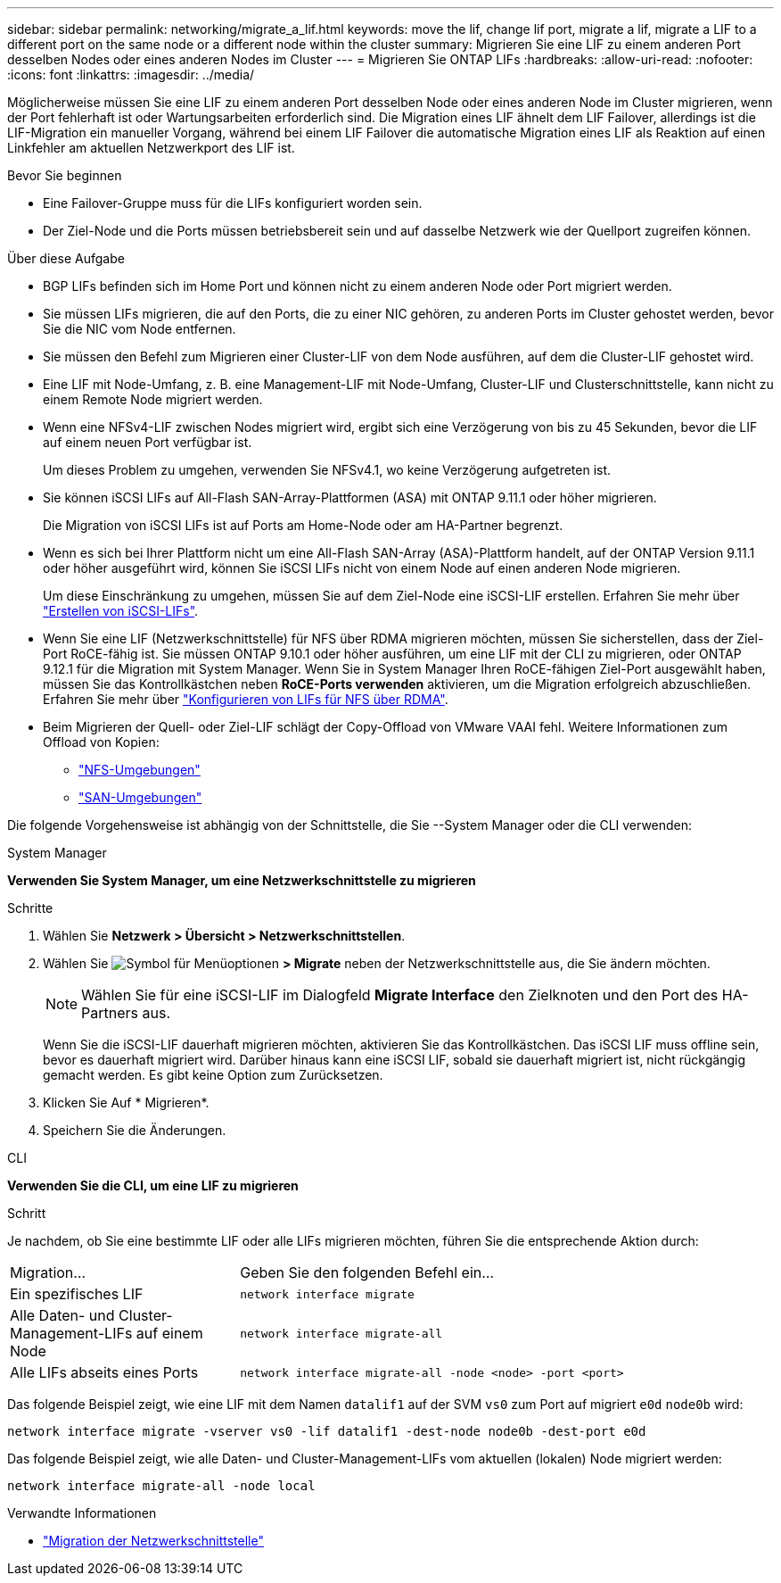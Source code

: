 ---
sidebar: sidebar 
permalink: networking/migrate_a_lif.html 
keywords: move the lif, change lif port, migrate a lif, migrate a LIF to a different port on the same node or a different node within the cluster 
summary: Migrieren Sie eine LIF zu einem anderen Port desselben Nodes oder eines anderen Nodes im Cluster 
---
= Migrieren Sie ONTAP LIFs
:hardbreaks:
:allow-uri-read: 
:nofooter: 
:icons: font
:linkattrs: 
:imagesdir: ../media/


[role="lead"]
Möglicherweise müssen Sie eine LIF zu einem anderen Port desselben Node oder eines anderen Node im Cluster migrieren, wenn der Port fehlerhaft ist oder Wartungsarbeiten erforderlich sind. Die Migration eines LIF ähnelt dem LIF Failover, allerdings ist die LIF-Migration ein manueller Vorgang, während bei einem LIF Failover die automatische Migration eines LIF als Reaktion auf einen Linkfehler am aktuellen Netzwerkport des LIF ist.

.Bevor Sie beginnen
* Eine Failover-Gruppe muss für die LIFs konfiguriert worden sein.
* Der Ziel-Node und die Ports müssen betriebsbereit sein und auf dasselbe Netzwerk wie der Quellport zugreifen können.


.Über diese Aufgabe
* BGP LIFs befinden sich im Home Port und können nicht zu einem anderen Node oder Port migriert werden.
* Sie müssen LIFs migrieren, die auf den Ports, die zu einer NIC gehören, zu anderen Ports im Cluster gehostet werden, bevor Sie die NIC vom Node entfernen.
* Sie müssen den Befehl zum Migrieren einer Cluster-LIF von dem Node ausführen, auf dem die Cluster-LIF gehostet wird.
* Eine LIF mit Node-Umfang, z. B. eine Management-LIF mit Node-Umfang, Cluster-LIF und Clusterschnittstelle, kann nicht zu einem Remote Node migriert werden.
* Wenn eine NFSv4-LIF zwischen Nodes migriert wird, ergibt sich eine Verzögerung von bis zu 45 Sekunden, bevor die LIF auf einem neuen Port verfügbar ist.
+
Um dieses Problem zu umgehen, verwenden Sie NFSv4.1, wo keine Verzögerung aufgetreten ist.

* Sie können iSCSI LIFs auf All-Flash SAN-Array-Plattformen (ASA) mit ONTAP 9.11.1 oder höher migrieren.
+
Die Migration von iSCSI LIFs ist auf Ports am Home-Node oder am HA-Partner begrenzt.

* Wenn es sich bei Ihrer Plattform nicht um eine All-Flash SAN-Array (ASA)-Plattform handelt, auf der ONTAP Version 9.11.1 oder höher ausgeführt wird, können Sie iSCSI LIFs nicht von einem Node auf einen anderen Node migrieren.
+
Um diese Einschränkung zu umgehen, müssen Sie auf dem Ziel-Node eine iSCSI-LIF erstellen. Erfahren Sie mehr über link:../networking/create_a_lif.html["Erstellen von iSCSI-LIFs"].

* Wenn Sie eine LIF (Netzwerkschnittstelle) für NFS über RDMA migrieren möchten, müssen Sie sicherstellen, dass der Ziel-Port RoCE-fähig ist. Sie müssen ONTAP 9.10.1 oder höher ausführen, um eine LIF mit der CLI zu migrieren, oder ONTAP 9.12.1 für die Migration mit System Manager. Wenn Sie in System Manager Ihren RoCE-fähigen Ziel-Port ausgewählt haben, müssen Sie das Kontrollkästchen neben *RoCE-Ports verwenden* aktivieren, um die Migration erfolgreich abzuschließen. Erfahren Sie mehr über link:../nfs-rdma/configure-lifs-task.html["Konfigurieren von LIFs für NFS über RDMA"].
* Beim Migrieren der Quell- oder Ziel-LIF schlägt der Copy-Offload von VMware VAAI fehl. Weitere Informationen zum Offload von Kopien:
+
** link:../nfs-admin/support-vmware-vstorage-over-nfs-concept.html["NFS-Umgebungen"]
** link:../san-admin/storage-virtualization-vmware-copy-offload-concept.html["SAN-Umgebungen"]




Die folgende Vorgehensweise ist abhängig von der Schnittstelle, die Sie --System Manager oder die CLI verwenden:

[role="tabbed-block"]
====
.System Manager
--
*Verwenden Sie System Manager, um eine Netzwerkschnittstelle zu migrieren*

.Schritte
. Wählen Sie *Netzwerk > Übersicht > Netzwerkschnittstellen*.
. Wählen Sie image:icon_kabob.gif["Symbol für Menüoptionen"] *> Migrate* neben der Netzwerkschnittstelle aus, die Sie ändern möchten.
+

NOTE: Wählen Sie für eine iSCSI-LIF im Dialogfeld *Migrate Interface* den Zielknoten und den Port des HA-Partners aus.

+
Wenn Sie die iSCSI-LIF dauerhaft migrieren möchten, aktivieren Sie das Kontrollkästchen. Das iSCSI LIF muss offline sein, bevor es dauerhaft migriert wird. Darüber hinaus kann eine iSCSI LIF, sobald sie dauerhaft migriert ist, nicht rückgängig gemacht werden. Es gibt keine Option zum Zurücksetzen.

. Klicken Sie Auf * Migrieren*.
. Speichern Sie die Änderungen.


--
.CLI
--
*Verwenden Sie die CLI, um eine LIF zu migrieren*

.Schritt
Je nachdem, ob Sie eine bestimmte LIF oder alle LIFs migrieren möchten, führen Sie die entsprechende Aktion durch:

[cols="30,70"]
|===


| Migration... | Geben Sie den folgenden Befehl ein... 


 a| 
Ein spezifisches LIF
 a| 
`network interface migrate`



 a| 
Alle Daten- und Cluster-Management-LIFs auf einem Node
 a| 
`network interface migrate-all`



 a| 
Alle LIFs abseits eines Ports
 a| 
`network interface migrate-all -node <node> -port <port>`

|===
Das folgende Beispiel zeigt, wie eine LIF mit dem Namen `datalif1` auf der SVM `vs0` zum Port auf migriert `e0d` `node0b` wird:

....
network interface migrate -vserver vs0 -lif datalif1 -dest-node node0b -dest-port e0d
....
Das folgende Beispiel zeigt, wie alle Daten- und Cluster-Management-LIFs vom aktuellen (lokalen) Node migriert werden:

....
network interface migrate-all -node local
....
--
====
.Verwandte Informationen
* link:https://docs.netapp.com/us-en/ontap-cli/network-interface-migrate.html["Migration der Netzwerkschnittstelle"^]

